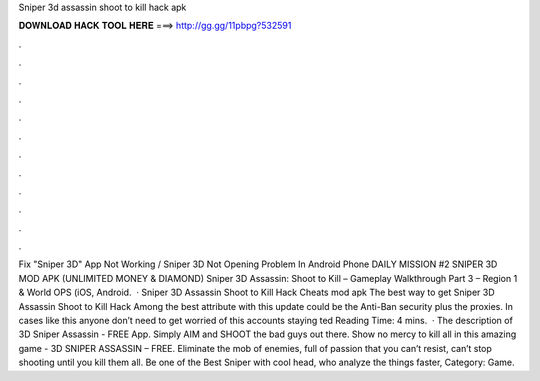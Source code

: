Sniper 3d assassin shoot to kill hack apk

𝐃𝐎𝐖𝐍𝐋𝐎𝐀𝐃 𝐇𝐀𝐂𝐊 𝐓𝐎𝐎𝐋 𝐇𝐄𝐑𝐄 ===> http://gg.gg/11pbpg?532591

.

.

.

.

.

.

.

.

.

.

.

.

Fix "Sniper 3D" App Not Working / Sniper 3D Not Opening Problem In Android Phone DAILY MISSION #2 SNIPER 3D MOD APK (UNLIMITED MONEY & DIAMOND) Sniper 3D Assassin: Shoot to Kill – Gameplay Walkthrough Part 3 – Region 1 & World OPS (iOS, Android.  · Sniper 3D Assassin Shoot to Kill Hack Cheats mod apk The best way to get Sniper 3D Assassin Shoot to Kill Hack Among the best attribute with this update could be the Anti-Ban security plus the proxies. In cases like this anyone don’t need to get worried of this accounts staying ted Reading Time: 4 mins.  · The description of 3D Sniper Assassin - FREE App. Simply AIM and SHOOT the bad guys out there. Show no mercy to kill all in this amazing game - 3D SNIPER ASSASSIN – FREE. Eliminate the mob of enemies, full of passion that you can’t resist, can’t stop shooting until you kill them all. Be one of the Best Sniper with cool head, who analyze the things faster, Category: Game.
